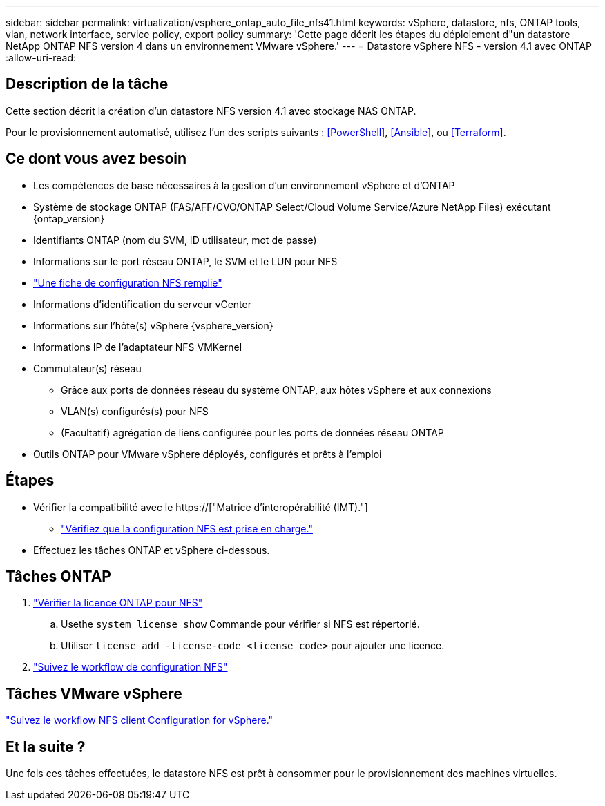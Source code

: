 ---
sidebar: sidebar 
permalink: virtualization/vsphere_ontap_auto_file_nfs41.html 
keywords: vSphere, datastore, nfs, ONTAP tools, vlan, network interface, service policy, export policy 
summary: 'Cette page décrit les étapes du déploiement d"un datastore NetApp ONTAP NFS version 4 dans un environnement VMware vSphere.' 
---
= Datastore vSphere NFS - version 4.1 avec ONTAP
:allow-uri-read: 




== Description de la tâche

Cette section décrit la création d'un datastore NFS version 4.1 avec stockage NAS ONTAP.

Pour le provisionnement automatisé, utilisez l'un des scripts suivants : <<PowerShell>>, <<Ansible>>, ou <<Terraform>>.



== Ce dont vous avez besoin

* Les compétences de base nécessaires à la gestion d'un environnement vSphere et d'ONTAP
* Système de stockage ONTAP (FAS/AFF/CVO/ONTAP Select/Cloud Volume Service/Azure NetApp Files) exécutant {ontap_version}
* Identifiants ONTAP (nom du SVM, ID utilisateur, mot de passe)
* Informations sur le port réseau ONTAP, le SVM et le LUN pour NFS
* link:++https://docs.netapp.com/ontap-9/topic/com.netapp.doc.exp-nfs-vaai/GUID-BBD301EF-496A-4974-B205-5F878E44BF59.html++["Une fiche de configuration NFS remplie"]
* Informations d'identification du serveur vCenter
* Informations sur l'hôte(s) vSphere {vsphere_version}
* Informations IP de l'adaptateur NFS VMKernel
* Commutateur(s) réseau
+
** Grâce aux ports de données réseau du système ONTAP, aux hôtes vSphere et aux connexions
** VLAN(s) configurés(s) pour NFS
** (Facultatif) agrégation de liens configurée pour les ports de données réseau ONTAP


* Outils ONTAP pour VMware vSphere déployés, configurés et prêts à l'emploi




== Étapes

* Vérifier la compatibilité avec le https://["Matrice d'interopérabilité (IMT)."]
+
** link:++https://docs.netapp.com/ontap-9/topic/com.netapp.doc.exp-nfs-vaai/GUID-DA231492-F8D1-4E1B-A634-79BA906ECE76.html++["Vérifiez que la configuration NFS est prise en charge."]


* Effectuez les tâches ONTAP et vSphere ci-dessous.




== Tâches ONTAP

. link:++https://docs.netapp.com/ontap-9/topic/com.netapp.doc.dot-cm-cmpr-980/system__license__show.html++["Vérifier la licence ONTAP pour NFS"]
+
.. Usethe `system license show` Commande pour vérifier si NFS est répertorié.
.. Utiliser `license add -license-code <license code>` pour ajouter une licence.


. link:++https://docs.netapp.com/ontap-9/topic/com.netapp.doc.pow-nfs-cg/GUID-6D7A1BB1-C672-46EF-B3DC-08EBFDCE1CD5.html++["Suivez le workflow de configuration NFS"]




== Tâches VMware vSphere

link:++https://docs.netapp.com/ontap-9/topic/com.netapp.doc.exp-nfs-vaai/GUID-D78DD9CF-12F2-4C3C-AD3A-002E5D727411.html++["Suivez le workflow NFS client Configuration for vSphere."]



== Et la suite ?

Une fois ces tâches effectuées, le datastore NFS est prêt à consommer pour le provisionnement des machines virtuelles.
